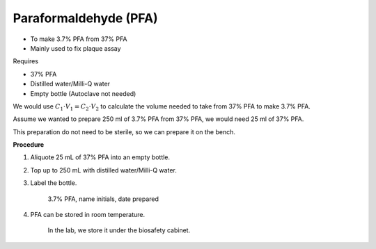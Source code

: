 Paraformaldehyde (PFA)
======================

* To make 3.7% PFA from 37% PFA
* Mainly used to fix plaque assay


Requires

* 37% PFA
* Distilled water/Milli-Q water
* Empty bottle (Autoclave not needed)


We would use :math:`C_1 \cdot V_1 = C_2 \cdot V_2` to calculate the volume needed to take from 37% PFA to make 3.7% PFA. 

Assume we wanted to prepare 250 ml of 3.7% PFA from 37% PFA, we would need 25 ml of 37% PFA. 

This preparation do not need to be sterile, so we can prepare it on the bench.


**Procedure**

#. Aliquote 25 mL of 37% PFA into an empty bottle. 
#. Top up to 250 mL with distilled water/Milli-Q water. 
#. Label the bottle. 

    3.7% PFA, name initials, date prepared

#. PFA can be stored in room temperature. 

    In the lab, we store it under the biosafety cabinet. 